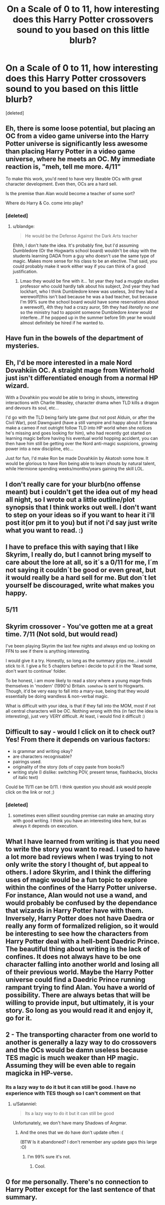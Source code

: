 #+TITLE: On a Scale of 0 to 11, how interesting does this Harry Potter crossovers sound to you based on this little blurb?

* On a Scale of 0 to 11, how interesting does this Harry Potter crossovers sound to you based on this little blurb?
:PROPERTIES:
:Score: 4
:DateUnix: 1515036442.0
:DateShort: 2018-Jan-04
:END:
[deleted]


** Eh, there is some loose potential, but placing an OC from a video game universe into the Harry Potter universe is significantly less awesome than placing Harry Potter in a video game universe, where he meets an OC. My immediate reaction is, "meh, tell me more. 4/11"

To make this work, you'd need to have very likeable OCs with great character development. Even then, OCs are a hard sell.

Is the premise than Alan would become a teacher of some sort?

Where do Harry & Co. come into play?
:PROPERTIES:
:Author: blandge
:Score: 12
:DateUnix: 1515039177.0
:DateShort: 2018-Jan-04
:END:

*** [deleted]
:PROPERTIES:
:Score: 1
:DateUnix: 1515043031.0
:DateShort: 2018-Jan-04
:END:

**** u/blandge:
#+begin_quote
  He would be the Defense Against the Dark Arts teacher
#+end_quote

Ehhh, I don't hate the idea. It's probably fine, but I'd assuming Dumbledore (Or the Hogwarts school board) wouldn't be okay with the students learning DADA from a guy who doesn't use the same type of magic. Makes more sense for his class to be an elective. That said, you could probably make it work either way if you can think of a good justification.
:PROPERTIES:
:Author: blandge
:Score: 4
:DateUnix: 1515044749.0
:DateShort: 2018-Jan-04
:END:

***** Lmao they would be fine with it... 1st year they had a muggle studies professor who could hardly talk about his subject, 2nd year they had lockhart, who I think Dumbledore knew was useless, 3rd they had a werewolf(this isn't bad because he was a bad teacher, but because I'm 99% sure the school board would have some reservations about a werewolf), 4th they had a crazy auror, 5th they had /literally no one/ so the ministry had to appoint someone Dumbledore /knew/ would interfere...If he popped up in the summer before 5th year he would almost definitely be hired if he wanted to.
:PROPERTIES:
:Author: lightningowl15
:Score: 2
:DateUnix: 1515110018.0
:DateShort: 2018-Jan-05
:END:


** Have fun in the bowels of the department of mysteries.
:PROPERTIES:
:Author: Edocsiru
:Score: 5
:DateUnix: 1515052793.0
:DateShort: 2018-Jan-04
:END:


** Eh, I'd be more interested in a male Nord Dovahkiin OC. A straight mage from Winterhold just isn't differentiated enough from a normal HP wizard.

With a Dovahkiin you would be able to bring in shouts, interesting interactions with Charlie Weasley, character drama when TLD kills a dragon and devours its soul, etc...

I'd go with the TLD being fairly late game (but not post Alduin, or after the Civil War), post Dawnguard (have a still vampire and happy about it Serana make a cameo if not outright follow TLD into HP world when she notices he's missing and goes looking for him), who had recently got started on learning magic before having his eventual world hopping accident, you can then have him still be getting over the Nord anti-magic suspicions, growing power into a new discipline, etc...

Just for fun, I'd make Ron be made Dovahkiin by Akatosh some how. It would be glorious to have Ron being able to learn shouts by natural talent, while Hermione spending weeks/months/years gaining the skill LOL.
:PROPERTIES:
:Author: ButlerofThanos
:Score: 3
:DateUnix: 1515059938.0
:DateShort: 2018-Jan-04
:END:


** I don't really care for your blurb(no offense meant) but i couldn't get the idea out of my head all night, so I wrote out a little outline/plot synopsis that I think works out well. I don't want to step on your ideas so if you want to hear it i'll post it(or pm it to you) but if not i'd say just write what you want to read. :)
:PROPERTIES:
:Author: Lepisosteus
:Score: 3
:DateUnix: 1515097862.0
:DateShort: 2018-Jan-05
:END:


** I have to preface this with saying that I like Skyrim, I really do, but I cannot bring myself to care about the lore at all, so it´s a 0/11 for me, I´m not saying it couldn´t be good or even great, but it would really be a hard sell for me. But don´t let yourself be discouraged, write what makes you happy.
:PROPERTIES:
:Author: pornomancer90
:Score: 2
:DateUnix: 1515051333.0
:DateShort: 2018-Jan-04
:END:


** 5/11
:PROPERTIES:
:Author: Jahoan
:Score: 2
:DateUnix: 1515051623.0
:DateShort: 2018-Jan-04
:END:


** Skyrim crossover - You've gotten me at a great time. 7/11 (Not sold, but would read)

I've been playing Skyrim the last few nights and always end up looking on FFN to see if there is anything interesting.

I would give it a try. Honestly, so long as the summary grips me...i would stick to it. I give a fic 5 chapters before i decide to put it in the 'Read some, don't want to continue' folder.

To be honest, i am more likely to read a story where a young mage finds themselves in 'modern' (1990's) Britain. ~somehow~ is sent to Hogwarts. Though, it'd be very easy to fall into a mary-sue, being that they would essentially be doing wandless & non-verbal magic.

What is difficult with your idea, is that if they fall into the MOM, most if not all central characters will be OC. Nothing wrong with this (in fact the idea is interesting), just very VERY difficult. At least, i would find it difficult :)
:PROPERTIES:
:Author: acciodemabs
:Score: 2
:DateUnix: 1515065743.0
:DateShort: 2018-Jan-04
:END:


** Difficult to say - would I click on it to check out? Yes! From there it depends on various factors:

- is grammar and writing okay?
- are characters recognisable?
- pairings used.
- originality of the story (lots of copy paste from books?)
- writing style (I dislike: switching POV, present tense, flashbacks, blocks of italic text)

Could be 11/11 can be 0/11. I think question you should ask would people click on the link or not ;)
:PROPERTIES:
:Author: albeva
:Score: 2
:DateUnix: 1515065920.0
:DateShort: 2018-Jan-04
:END:

*** [deleted]
:PROPERTIES:
:Score: 1
:DateUnix: 1515114869.0
:DateShort: 2018-Jan-05
:END:

**** sometimes even silliest sounding premise can make an amazing story with good writing. I think you have an interesting idea here, but as always it depends on execution.
:PROPERTIES:
:Author: albeva
:Score: 2
:DateUnix: 1515144569.0
:DateShort: 2018-Jan-05
:END:


** What I have learned from writing is that you need to write the story you want to read. I used to have a lot more bad reviews when I was trying to not only write the story I thought of, but appeal to others. I adore Skyrim, and I think the differing uses of magic would be a fun topic to explore within the confines of the Harry Potter universe. For instance, Alan would not use a wand, and would probably be confused by the dependance that wizards in Harry Potter have with them. Inversely, Harry Potter does not have Daedra or really any form of formalized religion, so it would be interesting to see how the characters from Harry Potter deal with a hell-bent Daedric Prince. The beautiful thing about writing is the lack of confines. It does not always have to be one character falling into another world and losing all of their previous world. Maybe the Harry Potter universe could find a Daedric Prince running rampant trying to find Alan. You have a world of possibility. There are always betas that will be willing to provide input, but ultimately, it is your story. So long as you would read it and enjoy it, go for it.
:PROPERTIES:
:Author: greenpeapanda
:Score: 2
:DateUnix: 1515084087.0
:DateShort: 2018-Jan-04
:END:


** 2 - The transporting character from one world to another is generally a lazy way to do crossovers and the OCs would be damn useless because TES magic is much weaker than HP magic. Assuming they will be even able to regain magicka in HP-verse.
:PROPERTIES:
:Author: Satanniel
:Score: 2
:DateUnix: 1515084879.0
:DateShort: 2018-Jan-04
:END:

*** Its a lazy way to do it but it can still be good. I have no experience with TES though so I can't comment on that
:PROPERTIES:
:Author: lightningowl15
:Score: 1
:DateUnix: 1515110191.0
:DateShort: 2018-Jan-05
:END:

**** u/Satanniel:
#+begin_quote
  Its a lazy way to do it but it can still be good
#+end_quote

Unfortunately, we don't have many Shadows of Angmar.
:PROPERTIES:
:Author: Satanniel
:Score: 1
:DateUnix: 1515111510.0
:DateShort: 2018-Jan-05
:END:

***** And the ones that we do have don't update often :(

(BTW Is it abandoned? I don't remember any update gaps this large :O)
:PROPERTIES:
:Author: lightningowl15
:Score: 1
:DateUnix: 1515112462.0
:DateShort: 2018-Jan-05
:END:

****** I'm 99% sure it's not.
:PROPERTIES:
:Author: Satanniel
:Score: 1
:DateUnix: 1515118407.0
:DateShort: 2018-Jan-05
:END:

******* Cool.
:PROPERTIES:
:Author: lightningowl15
:Score: 1
:DateUnix: 1515119426.0
:DateShort: 2018-Jan-05
:END:


** 0 for me personally. There's no connection to Harry Potter except for the last sentence of that summary.
:PROPERTIES:
:Author: -lillian-
:Score: 2
:DateUnix: 1515106177.0
:DateShort: 2018-Jan-05
:END:

*** Thats not a summary, its an introduction. He /could/ append his current blurb with something useless like "and Harry Potter is going back to Hogwarts for his /n/th year, where strange and mysterious things are afoot" The connection to HP would come later on, not in the first minute of the story (although I agree this wasn't very good for showing what the story is about, its more like what you'd have for a writing prompt.)

If he was going for more of a summary(which he should have) he would just say something like: Alan was a mage at the College of Winterhold until he cast a spell (or ritual, whatever, I don't know anything about TES magic) to attempt to break free of a deal with a Daedric Prince, but instead it transported him and his sister to the middle of the Ministry of Magic, where he met Albus Dumbledore and became the next year's Defence Against the Dark Arts professor while he tries to get home.

That was probably a terrible summary, given all I know is that he lands in the ministry and becomes DADA prof. but whatever. And what I wrote still wasn't much of a summary, just a more detailed introduction.

Edit: I'm not sure where I was going in the first paragraph lol. whatever, I'll leave it.
:PROPERTIES:
:Author: lightningowl15
:Score: 1
:DateUnix: 1515110866.0
:DateShort: 2018-Jan-05
:END:
